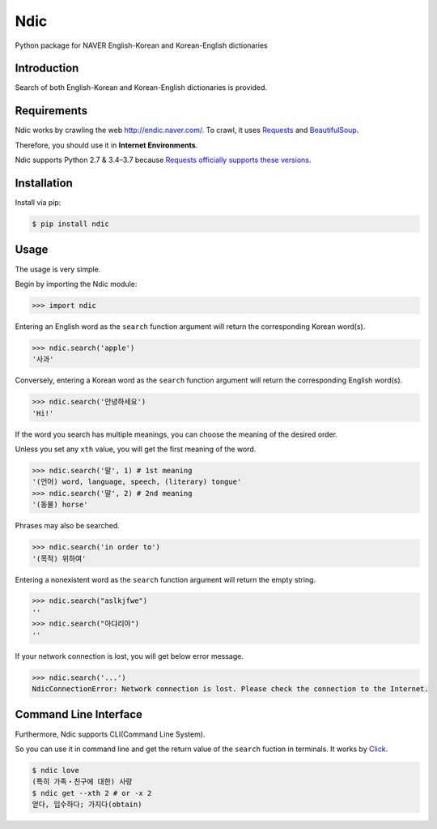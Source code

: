 Ndic
====

|Build Status| |Coverage Status| |Pypi Version| |Downloads Per Month| |License MIT|

Python package for NAVER English-Korean and Korean-English dictionaries

Introduction
------------

Search of both English-Korean and Korean-English dictionaries is
provided.

Requirements
------------

Ndic works by crawling the web http://endic.naver.com/. To crawl, it
uses `Requests`_ and `BeautifulSoup`_.

Therefore, you should use it in **Internet Environments**.

Ndic supports Python 2.7 & 3.4–3.7 because `Requests officially
supports these versions.`_

Installation
------------

Install via pip:

.. code-block:: bash

    $ pip install ndic

Usage
-----

The usage is very simple.

Begin by importing the Ndic module:

.. code-block:: python

    >>> import ndic

Entering an English word as the ``search`` function argument will return the
corresponding Korean word(s).

.. code-block:: python

    >>> ndic.search('apple')
    '사과'

Conversely, entering a Korean word as the ``search`` function argument will return
the corresponding English word(s).

.. code-block:: python

    >>> ndic.search('안녕하세요')
    'Hi!'

If the word you search has multiple meanings, you can choose the meaning of the desired order.

Unless you set any ``xth`` value, you will get the first meaning of the word.

.. code-block:: python

    >>> ndic.search('말', 1) # 1st meaning
    '(언어) word, language, speech, (literary) tongue'
    >>> ndic.search('말', 2) # 2nd meaning
    '(동물) horse'

Phrases may also be searched.

.. code-block:: python

    >>> ndic.search('in order to')
    '(목적) 위하여'

Entering a nonexistent word as the ``search`` function argument will return the
empty string.

.. code-block:: python

    >>> ndic.search("aslkjfwe")
    ''
    >>> ndic.search("아댜리야")
    ''

If your network connection is lost, you will get below error message.

.. code-block:: python

    >>> ndic.search('...')
    NdicConnectionError: Network connection is lost. Please check the connection to the Internet.

Command Line Interface
----------------------

Furthermore, Ndic supports CLI(Command Line System).

So you can use it
in command line and get the return value of the ``search`` fuction in terminals. It works
by `Click`_.

.. code-block:: bash

    $ ndic love
    (특히 가족・친구에 대한) 사랑
    $ ndic get --xth 2 # or -x 2
    얻다, 입수하다; 가지다(obtain)

.. _Requests: http://docs.python-requests.org/en/master/
.. _BeautifulSoup: https://www.crummy.com/software/BeautifulSoup/bs4/doc/
.. _Requests officially supports these versions.: https://github.com/kennethreitz/requests#feature-support
.. _Click: http://click.pocoo.org/5/

.. |Build Status| image:: https://travis-ci.org/jupiny/ndic.svg?branch=master
   :target: https://travis-ci.org/jupiny/ndic
.. |Coverage Status| image:: https://coveralls.io/repos/github/jupiny/ndic/badge.svg?branch=master
   :target: https://coveralls.io/github/jupiny/ndic?branch=master
.. |Pypi Version| image:: https://img.shields.io/pypi/v/ndic.svg
   :target: https://pypi.python.org/pypi/ndic
.. |Downloads Per Month| image:: https://img.shields.io/pypi/dm/ndic.svg
   :target: https://pypi.python.org/pypi/ndic
.. |License MIT| image:: https://img.shields.io/badge/license-MIT-blue.svg
   :target: https://raw.githubusercontent.com/jupiny/ndic/master/LICENSE
